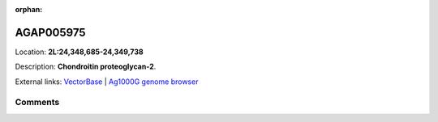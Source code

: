 :orphan:



AGAP005975
==========

Location: **2L:24,348,685-24,349,738**



Description: **Chondroitin proteoglycan-2**.

External links:
`VectorBase <https://www.vectorbase.org/Anopheles_gambiae/Gene/Summary?g=AGAP005975>`_ |
`Ag1000G genome browser <https://www.malariagen.net/apps/ag1000g/phase1-AR3/index.html?genome_region=2L:24348685-24349738#genomebrowser>`_





Comments
--------


.. raw:: html

    <div id="disqus_thread"></div>
    <script>
    
    var disqus_config = function () {
        this.page.identifier = '/gene/AGAP005975';
    };
    
    (function() { // DON'T EDIT BELOW THIS LINE
    var d = document, s = d.createElement('script');
    s.src = 'https://agam-selection-atlas.disqus.com/embed.js';
    s.setAttribute('data-timestamp', +new Date());
    (d.head || d.body).appendChild(s);
    })();
    </script>
    <noscript>Please enable JavaScript to view the <a href="https://disqus.com/?ref_noscript">comments.</a></noscript>


